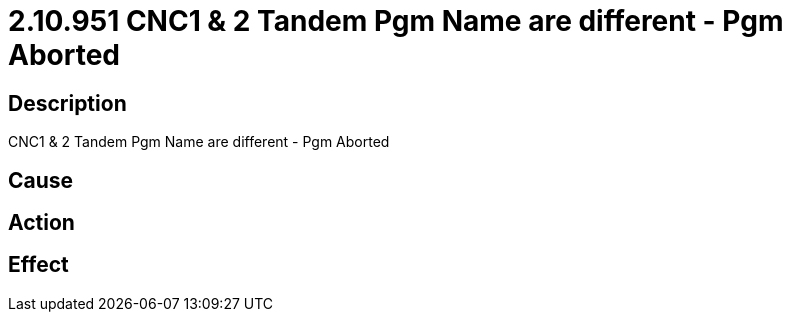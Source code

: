 = 2.10.951 CNC1 & 2	 Tandem Pgm Name are different - Pgm Aborted
:imagesdir: img

== Description
CNC1 & 2	 Tandem Pgm Name are different - Pgm Aborted

== Cause
 

== Action
 

== Effect
 

